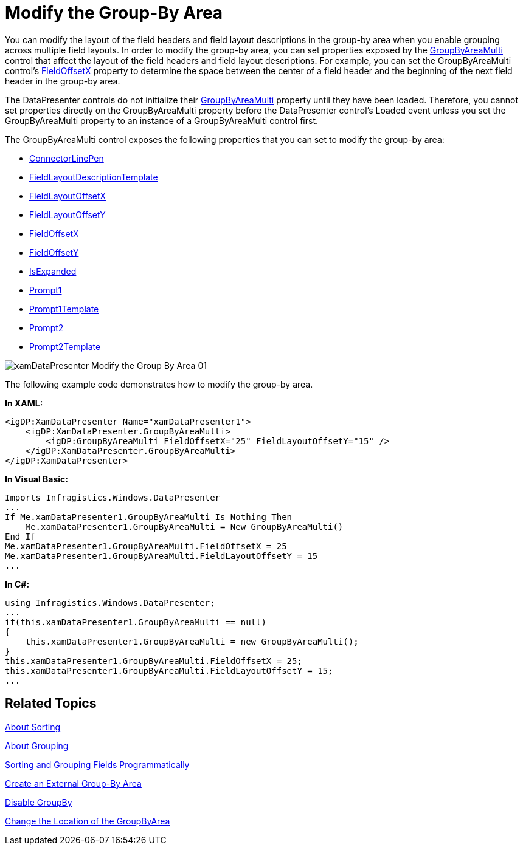 ﻿////

|metadata|
{
    "name": "xamdatapresenter-modify-the-group-by-area",
    "controlName": ["xamDataPresenter"],
    "tags": ["Grouping","How Do I","Layouts","Tips and Tricks"],
    "guid": "{415942D5-5B51-4F3B-8B7B-CC39E93C32F9}",  
    "buildFlags": [],
    "createdOn": "2012-01-30T19:39:53.2560043Z"
}
|metadata|
////

= Modify the Group-By Area

You can modify the layout of the field headers and field layout descriptions in the group-by area when you enable grouping across multiple field layouts. In order to modify the group-by area, you can set properties exposed by the link:{ApiPlatform}datapresenter.v{ProductVersion}~infragistics.windows.datapresenter.groupbyareamulti.html[GroupByAreaMulti] control that affect the layout of the field headers and field layout descriptions. For example, you can set the GroupByAreaMulti control's link:{ApiPlatform}datapresenter.v{ProductVersion}~infragistics.windows.datapresenter.groupbyareamulti~fieldoffsetx.html[FieldOffsetX] property to determine the space between the center of a field header and the beginning of the next field header in the group-by area.

The DataPresenter controls do not initialize their link:{ApiPlatform}datapresenter.v{ProductVersion}~infragistics.windows.datapresenter.datapresenterbase~groupbyareamulti.html[GroupByAreaMulti] property until they have been loaded. Therefore, you cannot set properties directly on the GroupByAreaMulti property before the DataPresenter control's Loaded event unless you set the GroupByAreaMulti property to an instance of a GroupByAreaMulti control first.

The GroupByAreaMulti control exposes the following properties that you can set to modify the group-by area:

* link:{ApiPlatform}datapresenter.v{ProductVersion}~infragistics.windows.datapresenter.groupbyareamulti~connectorlinepen.html[ConnectorLinePen]
* link:{ApiPlatform}datapresenter.v{ProductVersion}~infragistics.windows.datapresenter.groupbyareamulti~fieldlayoutdescriptiontemplate.html[FieldLayoutDescriptionTemplate]
* link:{ApiPlatform}datapresenter.v{ProductVersion}~infragistics.windows.datapresenter.groupbyareamulti~fieldlayoutoffsetx.html[FieldLayoutOffsetX]
* link:{ApiPlatform}datapresenter.v{ProductVersion}~infragistics.windows.datapresenter.groupbyareamulti~fieldlayoutoffsety.html[FieldLayoutOffsetY]
* link:{ApiPlatform}datapresenter.v{ProductVersion}~infragistics.windows.datapresenter.groupbyareamulti~fieldoffsetx.html[FieldOffsetX]
* link:{ApiPlatform}datapresenter.v{ProductVersion}~infragistics.windows.datapresenter.groupbyareamulti~fieldoffsety.html[FieldOffsetY]
* link:{ApiPlatform}datapresenter.v{ProductVersion}~infragistics.windows.datapresenter.groupbyareabase~isexpanded.html[IsExpanded]
* link:{ApiPlatform}datapresenter.v{ProductVersion}~infragistics.windows.datapresenter.groupbyareabase~prompt1.html[Prompt1]
* link:{ApiPlatform}datapresenter.v{ProductVersion}~infragistics.windows.datapresenter.groupbyareabase~prompt1template.html[Prompt1Template]
* link:{ApiPlatform}datapresenter.v{ProductVersion}~infragistics.windows.datapresenter.groupbyareabase~prompt2.html[Prompt2]
* link:{ApiPlatform}datapresenter.v{ProductVersion}~infragistics.windows.datapresenter.groupbyareabase~prompt2template.html[Prompt2Template]

image::images/xamDataPresenter_Modify_the_Group_By_Area_01.png[]

The following example code demonstrates how to modify the group-by area.

*In XAML:*

----
<igDP:XamDataPresenter Name="xamDataPresenter1">
    <igDP:XamDataPresenter.GroupByAreaMulti>
        <igDP:GroupByAreaMulti FieldOffsetX="25" FieldLayoutOffsetY="15" />
    </igDP:XamDataPresenter.GroupByAreaMulti>
</igDP:XamDataPresenter>
----

*In Visual Basic:*

----
Imports Infragistics.Windows.DataPresenter
...
If Me.xamDataPresenter1.GroupByAreaMulti Is Nothing Then
    Me.xamDataPresenter1.GroupByAreaMulti = New GroupByAreaMulti()
End If
Me.xamDataPresenter1.GroupByAreaMulti.FieldOffsetX = 25
Me.xamDataPresenter1.GroupByAreaMulti.FieldLayoutOffsetY = 15
...
----

*In C#:*

----
using Infragistics.Windows.DataPresenter;
...
if(this.xamDataPresenter1.GroupByAreaMulti == null)
{
    this.xamDataPresenter1.GroupByAreaMulti = new GroupByAreaMulti();
}
this.xamDataPresenter1.GroupByAreaMulti.FieldOffsetX = 25;
this.xamDataPresenter1.GroupByAreaMulti.FieldLayoutOffsetY = 15;
...
----

== Related Topics

link:xamdatapresenter-about-sorting.html[About Sorting]

link:xamdatapresenter-about-grouping.html[About Grouping]

link:xamdatapresenter-sorting-and-grouping-fields-programmatically.html[Sorting and Grouping Fields Programmatically]

link:xamdatapresenter-create-an-external-group-by-area.html[Create an External Group-By Area]

link:xamdatapresenter-disable-groupby.html[Disable GroupBy]

link:xamdatapresenter-change-the-location-of-the-groupbyarea.html[Change the Location of the GroupByArea]